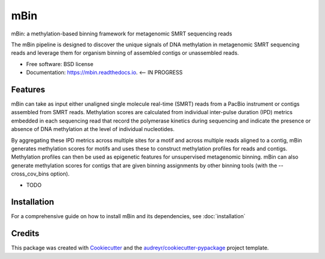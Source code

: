 ====
mBin
====


.. image:: https://img.shields.io/pypi/v/mbin.svg
        :target: https://pypi.python.org/pypi/mbin

.. image:: https://img.shields.io/travis/jbeaulaurier/mbin.svg
        :target: https://travis-ci.org/jbeaulaurier/mbin

.. image:: https://readthedocs.org/projects/mbin/badge/?version=latest
        :target: https://mbin.readthedocs.io/en/latest/?badge=latest
        :alt: Documentation Status

.. image:: https://pyup.io/repos/github/jbeaulaurier/mbin/shield.svg
     :target: https://pyup.io/repos/github/jbeaulaurier/mbin/
     :alt: Updates


mBin: a methylation-based binning framework for metagenomic SMRT sequencing reads

The mBin pipeline is designed to discover the unique signals of DNA methylation in metagenomic SMRT sequencing reads and leverage them for organism binning of assembled contigs or unassembled reads.


* Free software: BSD license
* Documentation: https://mbin.readthedocs.io. <-- IN PROGRESS


Features
--------
mBin can take as input either unaligned single molecule real-time (SMRT) reads from a PacBio instrument or contigs assembled from SMRT reads. Methylation scores are calculated from individual inter-pulse duration (IPD) metrics embedded in each sequencing read that record the polymerase kinetics during sequencing and indicate the presence or absence of DNA methylation at the level of individual nucleotides.

By aggregating these IPD metrics across multiple sites for a motif and across multiple reads aligned to a contig, mBin generates methylation scores for motifs and uses these to construct methylation profiles for reads and contigs. Methylation profiles can then be used as epigenetic features for unsupervised metagenomic binning. mBin can also generate methylation scores for contigs that are given binning assignments by other binning tools (with the --cross_cov_bins option).

* TODO


Installation
---------
For a comprehensive guide on how to install mBin and its dependencies, see :doc:`installation`

Credits
---------

This package was created with Cookiecutter_ and the `audreyr/cookiecutter-pypackage`_ project template.

.. _Cookiecutter: https://github.com/audreyr/cookiecutter
.. _`audreyr/cookiecutter-pypackage`: https://github.com/audreyr/cookiecutter-pypackage

